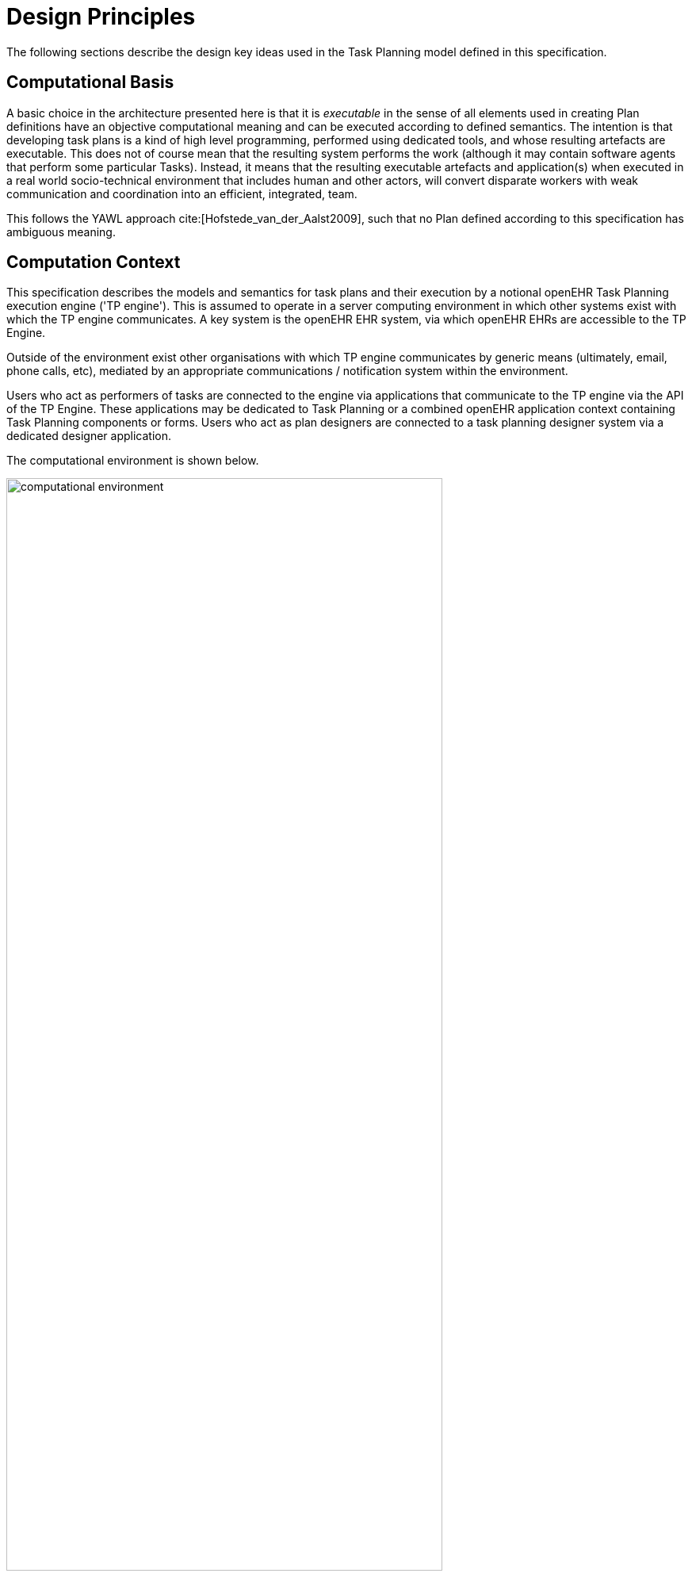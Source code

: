= Design Principles

The following sections describe the design key ideas used in the Task Planning model defined in this specification.

== Computational Basis

A basic choice in the architecture presented here is that it is _executable_ in the sense of all elements used in creating Plan definitions have an objective computational meaning and can be executed according to defined semantics. The intention is that developing task plans is a kind of high level programming, performed using dedicated tools, and whose resulting artefacts are executable. This does not of course mean that the resulting system performs the work (although it may contain software agents that perform some particular Tasks). Instead, it means that the resulting executable artefacts and application(s) when executed in a real world socio-technical environment that includes human and other actors, will convert disparate workers with weak communication and coordination into an efficient, integrated, team.

This follows the YAWL approach cite:[Hofstede_van_der_Aalst2009], such that no Plan defined according to this specification has ambiguous meaning.

== Computation Context

This specification describes the models and semantics for task plans and their execution by a notional openEHR Task Planning execution engine ('TP engine'). This is assumed to operate in a server computing environment in which other systems exist with which the TP engine communicates. A key system is the openEHR EHR system, via which openEHR EHRs are accessible to the TP Engine. 

Outside of the environment exist other organisations with which TP engine communicates by generic means (ultimately, email, phone calls, etc), mediated by an appropriate communications / notification system within the environment.

Users who act as performers of tasks are connected to the engine via applications that communicate to the TP engine via the API of the TP Engine. These applications may be dedicated to Task Planning or a combined openEHR application context containing Task Planning components or forms. Users who act as plan designers are connected to a task planning designer system via a dedicated designer application.

The computational environment is shown below.

[.text-center]
.Computational Environment
image::{diagrams_uri}/computational_environment.svg[id=computational_environment, align="center", width=80%]

One of the major differences between the openEHR Task Planning architecture compared to other workflow architectures is that it can rely on shared access to persistent patient EHRs as the location in which context data can be read (e.g. patient variables) and in which records of performed tasks are ultimately stored, in the form of openEHR Compositions containing Entries, in the usual way.

=== Separation of Definition and Execution

One of the most basic tenets of workflow processing is assumed here, namely the clear separation of Plan definition and Plan execution. This specification distinguishes more than the usual two levels of representation, as follows:

* Plan _template_, representing re-usable Plans and Plan components, from which Plan 'definitions' can be generated;
* Plan _definition_, the concrete representation of a particular Plan that may be directly executed;
* Plan _execution_, the execution of the plan, which may be long-lived, e.g. days, months, years;
* Task execution, the runtime execution of part(s) of a Plan during user sessions, via use of applications etc.

The first level is implemented by Archetyping of the definition-level model defined in this specification.

== Conceptual Elements

=== Work Plan

The top-level formal concept defined is the _Work Plan_, which consists of one or more _Task Plans_. The Work Plan is a definition of work to be performed by one or more workers in order to achieve a defined goal with respect to a _single subject of care_. A different subject requires a different instance of a Work Plan. Goals are often defined by published guidelines or care pathways, and the overall structure of work defined within a Work Plan and its constituent Task Plans may well be structured according to such publications.

Within a Work Plan, each included Task Plan is a definition of work to be performed in a single work _context_, by a 'principal performer' and possibly other participants. Multiple Task Plans occur for two reasons:

* distinct performers working in different contexts, across which managed _hand-offs_ are required;
* _sub-plans_ subordinate to a parent Task Plan, to be performed by the same worker. 

Sub-plans occur to allow re-use of Plans for smaller pieces of work and also to provide a means of controlling the detail level of work differently for performers of different experience levels.

The entirety of the Work Plan definition is assumed to be _executable within a single computational context_ (i.e. a 'Task Planning engine'), in which methods of notification and worker communication are available, enabling the state of progress of the work defined in the Plan to be fully represented. A Work Plan will often be limited to a single enterprise, but this need not be the case, as long as all of its Task Plans communicate within the same Plan execution context. 

More typically, some jobs required by a Work Plan are performed in another organisational context entirely, and from the point of view of the original Work Plan, the second organisation is seen as a 'black box' to which a request can be made and a result might be returned. A common example is a hospital clinical workflow that at some point requires a laboratory result, which is processed by an external organisation. These situations are handled by an 'external request' Task type.

=== Task Plan

The actual definition of work to be done in one work context with a principal performer consists of Tasks stated within a Task Plan. The most basic structuring notion required is that of a sequential list of Tasks, enabling the representation of the set of steps in a typical linear workflow such as making tea or cleaning a wound.

However, in the real world, almost every job can be sub-divided into smaller pieces of work in a fractal nature. This simple fact requires that the general structure of Tasks is actually a hierarchy, within which sequential Task lists occur commonly (and will be the top-level structure in simple cases). The formal construct provided for this is the Task Group, which may contain Tasks and more Task Groups.

The Task concept defined in this specification is relatively straightforward in the abstract: it corresponds to a separately performable _item of work_ for a _performer_ to execute. A Task within a Plan has a lifecycle whose states indicate whether it is planned, available, complete etc.

In business terms, a Task typically corresponds to:

* an explicit level of clinical responsibility, e.g. nurse administration of a drug, single observation of patient vital sign etc;
* an explicit level of re-imbursement / billing;
* granularity of check-list and protocol single items, designed to be signed off as performed;
* a particular planned time of execution.

==== Parallel and Sequential Execution

With hierarchy and sequential execution semantics, a great many types of work can be represented. However, some sets of Tasks can be performed without regard to order - i.e. in parallel. The model defined here therefore includes an execution type indicator at the Task Group level, so that manner of performing the work items within a Task Group - with or without regard to order - can be indicated. In purely sequential Task Plans, there is only one _execution path_. Parallel execution enables the possibility of multiple execution paths during a Plan execution.

==== Conditional Structures

The power of the Task Group / Task structure can be significantly augmented in another dimension with the addition of conditions, to create _conditional structures_. These can be used to represent a variety of logical choice structures, equivalent to the following programming concepts:

* *if/elseif/else*: a multi-branch logic chain with any condition on each branch, evaluated in order;
* *switch*: a multi-way logic structure based on a single condition and branches for multiple value sub-ranges;
* *rule-set*: a chained event-driven rule structure whereby each branch is defined to fire on reception of a specific kind of event.

In a purely deterministic view of workflow, the above types of conditional structures correspond to the situation where the conditions are fully defined in the Plan, and execution unequivocally follows the paths according to the evaluation results of each condition. However, in a realistic system this is only one possible mode of execution, because the condition expressions might not always correctly represent reality, due to being approximate or simply deficient. In such cases, the user may need to _override_ the ordinary execution path. This can easily happen in a clinical scenario, where the condition structure is defined as an attempt to represent _recommendations_ that may be overridden by better knowledge on the part of the runtime user (e.g. an oncologist).

A third possibility exists as well: conditional pathways whose conditions are not encoded at all in the Plan definition, i.e. are only known by runtime users. Such 'ad hoc' conditional structures occur where no clear or simple algorithm can be stated for choosing each path. A typical example in a clinical situation is a physician determining the complex trade-off between efficacy and side-effects for which drug regime to use for a complex condition such as cancer.

There are thus three levels of human/system interaction with respect to conditional processing:

* _fully automated_: formal conditions fully express the criteria for altenate paths;
* _decision support_: formal conditions are an attempt to provide support to users, but may be overridden;
* _ad hoc_: alternate pathways are defined, but the criteria for entry are provided by the user at execution time.

==== Summary

The leaf level constituents of a Task Plan are Tasks of various kinds, including inline-defined Tasks; requests to other contexts within the same Work Plan; requests to external contexts and requests to IT systems and services.

We can summarise the above-described structure in reverse:

* *Task*: a separately performable unit of planned work at any level of granularity; may be defined inline or via sub-plan;
* *Task Group*: a group of Tasks and/or more Task Groups within a Task Plan that are to be executed on the same basis, e.g. sequential, parallel.
* *conditional Group types*: special kinds of Task Group that enable conditional logic structures to be represented in a Plan.
* *Task Plan*: a logical set of Tasks for a single performer context to achieve a defined result within a larger plan.
* *Work Plan*: top-level structure containing related Task Plans needed to implement an intended outcome for a subject of care.

=== Graph Structure

The Task Group construct replaces the node references found in traditional workflow formalisms such as BPMN, and defines the static graph structure of the 'normal flow' of a Task Plan _by implication_. Only exceptions to the normal flow are represented with explicit node references.

This provides significantly more power than an explicit graph structure for the normal flow, since Task Groups can have _rules_ attached to them indicating which members should be executed and when, rather than relying on explicit links. The sequential / parallel indicator is one such simple rule. Additional rules could be added, such as:

* at least N members must complete for group to complete
* exit group on first succeeding task

These more sophisticated rules are represented in a generic way, with the Task Plan engine assumed to implement the underlying mechanics.

=== Work Context

A fundamental concept in this specification is _work context_, which is the factor that distinguishes one Task Plan from another, i.e. one Task Plan (and any sub-Task Plans) corresponds to Tasks to be performed in a single work context. Work context is defined as a single, _contiguous cognitive flow_ in the real world (i.e. not in the computational representation, which must always be considered an approximation updated in snapshot fashion) in which work can be performed _seamlessly_ by one or more performers on a single subject. Concretely, this means that the flow of cognitive activity is unbroken during the work. This may extend over time and even distinct physical spaces, such as in the case of tele-consultations. Normally a single cognitive flow corresponds to a single actor, usually a person, but this is not always the case. More than one person may be involved in performing work on the same subject, but essentially working as one, and relying on real-time verbal or other communication to achieve the effect of a _single mind_.

Continuous knowledge of the work, and continuous real-time communication with oneself ('train of thought') or directly among multiple performers is what characterises a given context. A different context is one with different cognitive actors, and within which communications are performed by notifications at certain time checkpoints, typically just the beginning and end.

Since parallelism is possible within a single Plan, a performer may be working on more than one thing at once, within the same context, for the subject. In other words, a work context (and a Task Plan in execution) may contain multiple execution paths at a point in time.

=== Context Switch and Fork

If work has to be stopped within one context and passed to a different work context, a _context switch_ is required, and the first worker or team will wait for a response. If the context switch is within the same Work Plan, it is termed a _hand-off_, which entails switching Task Plans. A context change is also required to request work from an environment external to the current Work Plan.

A second kind of change of control is a _context fork_, whereby the current performer signals to another context to start doing some work, but continues doing his own work. 

A context switch is commonly known as 'block and wait' or _synchronous processing_, while a context fork is known as _asynchronous_ or _parallel processing_.

The following diagram shows a taxonomy of task types that result from the above considerations.

[.text-center]
.Task Taxonomy
image::{diagrams_uri}/task_taxonomy.svg[id=task_taxonomy, align="center", width=50%]

How does a hand-off actually work? There are two distinct scenarios. Consider a hand-off situation in which one worker is a radiographer taking images of the patient, and who once finished, will hand over to a radiologist, who will assess the images. In this case, the inputs required by the radiologist - the images - are immediately available online, so she can begin her work immediately. The hand-off can therefore be effected by means of notification to the radiologist. In terms of control flow, the radiologist (at least in situations like Emergency Department, acute stroke case) is driven by events: as soon as new images are ready, she works on them. Accordingly, in terms of Task Plans, when the radiographer has completed his Task Plan (doing the imaging), the radiologist is notified, and her acceptance of the work will cause the relevant Task Plan to be activated.

A second common scenario is typified by the first worker being a reception staff-member who receives a patient in a (non-emergency) clinic. When he has completed the usual appointment and administrative record check, he tells the patient to wait in the waiting area for the doctor. The hand-off to the doctor in this case entails the patient (i.e. the 'subject') being physically available when the doctor is ready, and the doctor having the patient visible on a list. The control flow in this case is: the second worker processes his patients from the queue, and will see a particular patient when they get to the head of the queue. Consequently, there is no point in notifying the doctor as such; instead, the latest patient is added to the queue, and seen by the doctor in his turn.

We can state the general question as being when the second worked in a hand-off should commence his work. It could be:

* immediately - this will be the case of a radiologist reviewing an MRI for an acute stroke;
* when the worker is ready - e.g. the case where it's a GP working through a list of patients in a waiting room;
* when the patient arrives - e.g. when a patient is sent for a transfusion, the transfusion unit should start on the patient as soon as he/she appears in that part of the hospital.

=== Context Continuity over Worker Shifts

Work context is maintained during a _work session_ during which the work is done by one or more performers. But if the work extends over hours or days (e.g. chemotherapy), worker shifts will end and the work will be taken up by the same or new workers on the next day. The Task Planning model does not consider this kind of worker replacement to be a context switch, since it is assumed that the Task Planning runtime system maintains all relevant context information, available for use by new workers. All that is required to maintain the context is for de-allocation and re-allocation of the work to the new (i.e. replacement) performers.

=== Principal Performer

Following the notion of work context described above, a Task Plan is defined to have a _principle performer_, that is to say, a single logical executing actor. This is often a single person (or a device or possibly a software service), but might equally be a group of personnel, e.g. ward nurses, who execute the steps of a Task Plan during and across shift boundaries (wound dressing, turning patients, IV maintenance etc). In these cases the separate individuals constitute a 'single mind' as described above, with respect to the subject of care and the work, and their communication is not directly represented within the Task Plan.

In addition to the principal performer, other _participations_ can be specified for any contained Task in a Plan. This allows the Plan to indicate where specific members working in a single cognitive work context should be responsible for specific individual Tasks. However it is assumed that the principal performer is _responsible_ for all actions, and is also the notifier of action completions and cancellations.

The principal performer and other participants are specified in the Plan in terms of professional roles, and optionally a specific agent. This might in some cases be the patient.

Where an overall work plan requires separate actors who do not operate within the same work context, e.g. the various specialists and other professionals who perform different tasks with respect to an acute stroke patient, separate Task Plans each with their own principal performers are required. In this situation, coordination between the various actors is achieved by context switching and notification.

During the execution of a Task Plan, at any given time, a particular physical actor must be _assigned_ as the principal performer, in order for the Plan to proceed. This assignment will change over time for long-running Plans, due to shift changes, out of hours contacts, worker vacations and so on. In this model, worker changes are handled by runtime _allocation_ and are not treated as context switches. The allocation concept is described in more detail below.

=== Time and Wait States

Many tasks in the real world can only be performed when certain events occur or conditions become true. This model treats such conditions as wait states, based on events or time.

Time is understood in three possible ways:

* as a _relative offset_ from the start of the Plan timeline, when it is activated;
* as an _absolute time_ as marked on a calendar;
* as the _moment at which an event occurs_.

The first two are converted to artificial events by the execution system internal clock reaching markers on the Work Plan timeline or calendar. For real event-based times, the kinds of events recognised include the following:

* _timer event_: an event caused by a timer that expires;
* _state trigger_: a condition based on one or more watched variables available from the computation environment, including subject variables (sex, vital signs, etc) and variables relating to clinical processes, e.g. 'time since emergency admission'.
* _task transition_: an event generated by the state transition of a Task during execution so far, e.g. the previous Task completing;
* _callback notification_: an event generated by a notification received on completion of a Task dispatched to a different Plan or an external system;
* _system notification_: an external event is notified to the system by a user, e.g. receipt of a phone call.
* _manual notification_: an external event is signalled manually to the system by a user, e.g. receipt of a phone call.

Tasks can be defined to wait on either one or more events. 

== Levels of Definition and Representation

Task Plans are defined, refined and used in various phases in time. A number of related technical representations are used, each appropriate to its phase.

[cols="2,3,6", options="header"]
|===
|Phase                   |Representation             |Purpose

|Design time             |*Definition model* +
                          (archetypes and templates +
                          of definition classes)     |At the _model_ level, a Work Plan and its constituent Task Plans are represented in the form of 
                                                      openEHR templated archetype(s) based on the Task Planning definition model of this specification.
                                                      
                                                      Multiple layers of modelling may be used to represent a range of Plan Templates from the more 
                                                      general to the specific, and then templated to define a _near subject-specific Plan_. For example
                                                      a general model may be built to represent a chemotherapy Plan; a specalised form of this may 
                                                      represent R-CHOP protocols; an even more specialised one may represent a particular institution's
                                                      form of this protocol. 
|Clinical time - +
 planning               |*Instantiated definition* +
                         (= one subject) +
                         (instances of definition +
                          classes)                   |When a Work Plan model is _used_ for a subject (i.e. patient), it is _instantiated_ from its templated                                     archetypes, creating an instance of the Work Plan definition (i.e. in the class/instance sense). 
                                                      
                                                      At instantiation time, Task Plans re-used by reference within a Work Plan at the archetype level are instantiated as _distinct instances_ for each such reference.
                                                      
                                                      After Work Plan instantiation, the planner may adjust it in any way that maintains conformance with its archetypes and template, e.g. to provide values for particular parts of the model such as medication dosages, that correspond to the particular subject.
|Clinical time - +
 plan execution         |*Materialised definition* +
                         (= one run) +
                         (instances of +
                         definition + 
                         materialised classes, +
                         persisted over sessions)    |Close to Plan execution time, a Work Plan definition will be _materialised_, i.e. instantiated
                                                      for execution. At the point of materialisation, the definition model must be published and persisted, guaranteeing the its availability as the reference model for its materialised expressions. It may be materialised any number of times, corresponding to the distinct number of instances of use required.

                                                      In the materialised form, repeatable sections of the definition are 'unfolded' into literal sections, 
                                                      for as many repetitions as required by the relevant performer(s). Accordingly, parts of the materialised expression of a Plan may have an N:1 relationship with the original definition form.
                                                      
                                                      Unreachable decision paths may be removed, and where possible decision nodes, simplifying the materialised form compared to the definition form.
                                                                                                            
                                                      The materialised form has its own class model containing additional data items to enable run-time tracking 
                                                      of the Plan as it is performed. During execution time, various kinds of deletions and modifications to the materialised representation are possible, corresponding to changes in plan that respond to unexpected events.
|Clinical time - +
 task execution         |*Runtime instantiation* +
                        (instances of +
                         materialised classes, +
                         during session)            |Since a Plan execution may run over many hours, days or longer, the materialised expression will in 
                                                     general correspond to something larger than the literal in-memory instantiation of (parts of) the Plan required during any given user-application session during which some or all of the Task Plan might be performed. The part of the plan currently being displayed, performed, tracked etc, is known here as the 'run-time instantiation', and consists of a subset of the total materialised form instances.
 
|===

=== Phases of Work

In this scheme, archetype- and template-based modelling is used as much as possible during the design phase, in order to create a hierarchy of re-usable models that are progressively more specialised, until close-to-patient models are achieved, typically as templates. This enables the power of the archetype modelling formalism, including specialisation and composition to be used freely, in a similar manner to an object-oriented programming environment.

When the design phase is complete, a Work Plan template may be instantiated by a clinical planner in the _planning_ phase, to create definitions instances that are stored in a Composition in the patient EHR. During this phase, adjustments to the definition. Multiple workers may undertake such modifications, which may be performed over some time. At any given time, a particular patient EHR may contain multiple Work Plan definitions.

When a Work Plan is ready, the execution phase can begin, done by materialising the Plan definition from the EHR into the TP Engine, where it can be executed. It is the materialised expression of a Plan that is used to record all Plan-related actions by Task performers.

A Plan 'execution' may be long-lived, and extend beyond worker sessions in individual application invocations. The execution state will therefore be persisted for such Plans. During the execution phase, multiple _runtime executions_ will occur, during which some part of the Plan will actually execute with the relevant users (i.e. performers) and applications.

As the work is performed in the execution phase, the results are documented with openEHR Entries, such as Actions and Observations. 

The following figure illustrates these phases of work and the series of representations of Work Plans as they progress from archetyped models to runtime executions.

[.text-center]
.TP Modelling Workflow
image::{diagrams_uri}/tp_modelling_wf.svg[id=tp_modelling_wf, align="center"]

== Execution Concepts

=== Plan Execution Lifecycle

A Work Plan definition can be executed by being materialised. The model recognises three states in the execution phase, as follows.

* `materialised` state: after creation of the materialised Plan, the Plan may be modified by its user(s), and pre-allocations done of performers.
* `activated` state: the materialised Plan is _activated_ when the users want to proceed. Connections must be established between the Plan execution context and various channels or APIs via which performer allocation and communication can be achieved. Activation establishes the zero point of the execution clock, and will cause performer allocations and generate various kinds of notifications as time moves forward. During the work, Tasks become _available_ as earlier Tasks are completed or cancelled. When a Task is available to be done, the performer has various options, including doing the work, cancelling the Task as not needed, completing the Task, aborting it, and abandoning the current Task Plan.
* `terminated` state: A Work Plan terminates when a path taken through the materialised Task graph terminates, either due to finishing, or due to abandonment at an intermediate Task. The Work Plan as a whole returns a termination status of success or fail, which may be used to control behaviour if it is part of a chain in which a context switch follows termination.

=== Allocation

Since a Task in a Task Plan being executed at runtime represents the Plan execution system's knowledge of some work being performed in the real world, a way to connect the Plan as it is in the system (e.g. as shown on a UI application, or via notifications such as instant messaging) to the real-world actors performing it is needed. Following YAWL, the architecture described here treats _allocation_ of work to a performer as a formal activity during Plan execution.

Conceptually, worker allocation is understood in the following way. Firstly, it is assumed that Tasks can be allocated to two types of worker resource:

* individuals, specified in the Plan definition in terms of role and/or function within _principal performer_ and _other participations_ e.g. 'cardiologist';
* a worker _pool_, i.e. group of equivalent workers, e.g. nurses on a particular ward; here, any one of the workers can perform a given Task, and the workers may swap over time.

Secondly, at runtime, the actual worker will be resolved at execution time as follows:

* the Plan or Task is _assigned_ to a real individual or worker pool;
* an appropriate worker _claims_ a Plan (if Plans are posted somewhere, awaiting workers) or _accepts_ the Task (if Plan invitations are sent to individuals).

It remains the business of the organisation and also the Task Planning engine to resolve how these choices are made.

As per YAWL, more sophisticated implementations of Task Planning may offer numerous allocation strategies, such as first-available, quickest-to-complete, least-frequently-used and so on.

=== Task Lifecycle

Every Task in a Plan has a lifecycle described by a state machine. The states represent the state of a real world item of work, _as known by the Plan execution system_; setting them is entirely reliant on the system receiving input from performers. The successful execution path is through the states `planned` => `available` => `completed`, with other terminal states `cancelled` and `aborted` available for cases where a Task is cancelled and aborted respectively. Here, `cancelled` means 'not needed', i.e. the principal performer determined Task could be cancelled before or during execution, without compromising the Plan. Conversely, the `aborted` state indicates that the performer cannot do or complete the Task, or the rest of the Plan. Thus, `aborted` for a Task means abandonment of the current Task Plan.

From the viewpoint of Plan execution, the final state of a Task execution determines whether the Plan remaints in the `active` state, or whether it enters the `terminated` state. If the Task terminates with `completed` or `cancelled` state, it is considered to have _succeeded_, and the Plan remains `active`. If the Task is `aborted`, it is considered as _failed_, and the Plan terminates with a failure status.

A special transition `_override_` is used to force a Task to into the `available` state; this represents a performer explicitly overriding preconditions or subject preconditions.

=== Availability

A Task becomes _available_ to perform when three kinds of condition are met: 

* Execution control flow reaches the Task;
* Any waited-on external event occurs;
* Subject preconditions if any, are met.

Control flow reaches a Task in a Plan when either preceding Tasks have been performed (local control flow) or a previously dispatched external Task completes, whose restart location in the current Plan is the current Task.

External preconditions (described above) are met when a point in clock time is reached or an event notification is received.

If the control flow and external preconditions are met, a Task will still not be available until any subject-related preconditions are satisfied. These are conditions that may be specified to ensure the Task is only performed if it is clinically appropriate and safe to do so, such as 'systolic blood pressure < 160 mmHg'.

Since the Task Plan cannot presume to have perfect knowledge of the real world situation, the performer is always allowed to override the external and subject pre-conditions, due to better knowledge. In such cases, the control flow requirement still holds - since this can already be 'overridden' by the performing cancelling preceding Tasks where appropriate.

When a Task does become available for execution, nothing will happen until a performer is allocated to do it. When an available worker is allocated, the Task may be commenced, and further life-cycle states can be reached, i.e. `completed`, `aborted` etc.

The following diagram illustrates these concepts.

[.text-center]
.Task Availability
image::{diagrams_uri}/task_availability.svg[id=task_availability, align="center", width=55%]

=== Adaptive Modification and Exception-handling

One of the major challenges for any workflow system is that of being able to handle unplanned exceptions at runtime and adapt. The Task Planning model makes a key assumption that simplifies deviations at runtime, which is that the human (or other) performer always knows best. This means that Tasks posted to be done by the system are always advisory, and their details (such as time) are advisory. Accordingly, the model provides the following support for execution-time adaption:

* _logical deletion_: Tasks can be skipped by two types of cancellation in the lifecycle: `cancelled` (not needed) and `aborted` (abandon current Task Plan); if `cancelled` is used, this has the benign effect of skipping past a Task;
* _logical addition_: work items that are not represented as Tasks in a Task Plan can always be done, such as making extra patient observations or performing unplanned patient actions (e.g. refit a catheter, change a dressing); in openEHR they will always be recorded in the normal manner via Observation and Action Entries;
* _overrides_: various aspects of a Plan definition can be overridden at runtime, such as Task execution time and subject preconditions (such as BP < 160 mm[Hg]). Override is represented in the system as an alternative lifecycle transition that puts a Task into the `available` state even if not all conditions have been met for availability.

== Relationship of Tasks with existing openEHR Entry Types

Within the phases of clinical planning and execution time described above, the Task Plan is not the only information artefact that may be created. The existing openEHR model `ENTRY` types provide the standard way to represent orders, via `INSTRUCTION`, and order-related performed activities, via `ACTION`. In addition, the usual `OBSERVATION`, `EVALUATION` and `ADMIN_ENTRY` types are used to record observations, diagnoses, and administrative events as they occur in clinical time. In abstract terms, Instructions may be understood as formal statements of 'what is to be done', and the other types, as records of 'what was done'. However, Instructions are most suited to concise representations of orderable actions, particularly medication administration, but not for general purpose detailed plans of events. The addition of Task Plans provides a way to specify such plans more flexibly, and in a step-by-step manner.

Both Instructions and Plans may be fully or partially defined by care pathways and/or guidelines, equally, they may be ad hoc developed in the 'old school medicine' sense. The following figure illustrates the relationships among care pathways, the existing openEHR Entry types and Task Plans. 

[.text-center]
.openEHR Planning Artefact Relationships
image::{diagrams_uri}/planning_artefacts.svg[id=planning_artefact_relationships, align="center", width=50%]

In simple cases, a Task Plan may just be the list of Tasks to fulfill one order, i.e. a single `INSTRUCTION` prescribing a course of antibiotics. The general case however is that the Work Plan corresponds to a clinical goal which implicates multiple orders, such as the CHOP chemotherapy mentioned above. 

Consequently, _not every Task in a Work Plan is associated with an order_, illustrated by the yellow Task objects in the above figure. While a typical case is that a Task corresponds to an openEHR `ACTION` that has not yet been recorded (and which normally has a driving `INSTRUCTION`), it may also correspond to an `ACTION` that has no `INSTRUCTION` or indeed an `OBSERVATION` or possibly an `EVALUATION` (perhaps some kind of check during a procedure). Indeed, there is also no reason why a Task Plan cannot consist of Tasks that define administrative work and would be documented with openEHR `ADMIN_ENTRYs`.

We can infer from the above that the main driver of a Task Plan isn't in general an order, but a care plan or guideline that usually includes orders, or else plain old ad hoc planning.

A high-level view of how clinical work generates openEHR information can be visualised conceptually with a modified version of the {openehr_rm_ehr}#_information_ontology[Clinical Investigator process diagram] as follows:

[.text-center]
.Clinical Investigator Process with Planning
image::{diagrams_uri}/clinical_process_planning.svg[id=clinical_process_planning, align="center", width=70%]

According to this scheme, `WORK_PLAN`, `TASK_PLAN` and `TASK` are new types of information that can be committed to the EHR.

== Order Semantics versus Plan Semantics

Despite the above explanation, the difference between Instructions (as defined in openEHR) and Task Plans may not be completely clear. However, there is a key difference, which is the semantic level at which the two are expressed. A typical order, represented in an openEHR `INSTRUCTION` has an _algorithmic_ form, such as  "Amoxicillin 3 times a day, orally, for 7 days". Although healthcare professionals do not typically think about it, this expression is in fact a small program that is mentally _interpreted_ to produce resultant actions such as giving one tablet at 9:15 am, one at lunch and so on.

We can think of a Task Plan for ordered actions as the interpreted form of the original order statement(s), that is to say, a completely 'unfolded' list of single Tasks in time such as 'give 1 Amoxycillin oral tab at lunch'. This is a form suitable for displaying on work lists, checking off and ensuring no mistakes are made. When a Task is performed, it will still give rise to the appropriate openEHR Entry recording the details, such as 'gave 1 Amoxycillin tab at 13:37'.
